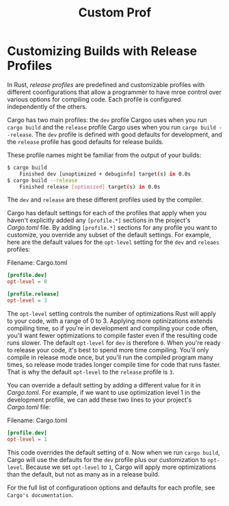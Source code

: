 #+title: Custom Prof

* Customizing Builds with Release Profiles
In Rust, /release profiles/ are predefined and customizable profiles with different coonfigurations that allow a programmer to have mroe control over various options for compiling code.
Each profile is configured independently of the others.

Cargo has two main profiles: the ~dev~ profile Cargoo uses when you run ~cargo build~ and the ~release~ profile Cargo uses when you run ~cargo build --release~.
The ~dev~ profile is defined with good defaults for development, and the ~release~ profile has good defaults for release builds.

These profile names might be familiar from the output of your builds:
#+begin_src bash
$ cargo build
    Finished dev [unoptimized + debuginfo] target(s) in 0.0s
$ cargo build --release
    Finished release [optimized] target(s) in 0.0s
#+end_src

The ~dev~ and ~release~ are these different profiles used by the compiler.

Cargo has default settings for each of the profiles that apply when you haven't explicitly added any ~[profile.*]~ sections in the project's /Cargo.toml/ file.
By adding ~[profile.*]~ sections for any profile you want to customize, you override any subset of the default settings.
For example, here are the default values for the ~opt-level~ setting for the ~dev~ and ~releaes~ profiles:

Filename: Cargo.toml
#+begin_src toml
[profile.dev]
opt-level = 0

[profile.release]
opt-level = 3
#+end_src

The ~opt-level~ setting controls the number of optimizations Rust will apply to your code, with a range of 0 to 3.
Applying more optinizations extends compiling time, so if you're in development and compiling your code often, you'll want fewer optimizations to compile faster even if the resulting code runs slower.
The default ~opt-level~ for ~dev~ is therefore ~0~.
When you're ready to release your code, it's best to spend more time compiling.
You'll only compile in release mode once, but you'll run the compiled program many times, so release mode trades longer compile time for code that runs faster.
That is why the default ~opt-level~ to the ~release~ profile is ~3~.

You can override a default setting by adding a different value for it in /Cargo.toml/.
For example, if we want to use optimization level 1 in the development profile, we can add these two lines to your project's /Cargo.toml/ file:

Filename: Cargo.toml
#+begin_src toml
[profile.dev]
opt-level = 1
#+end_src

This code overrides the default setting of ~0~.
Now when we run ~cargo build~, Cargo will use the defaults for the ~dev~ profile plus our customization to ~opt-level~.
Because we set ~opt-level~ to ~1~, Cargo will apply more optimizations than the default, but not as many as in a release build.

For the full list of configuratioon options and defaults for each profile, see ~Cargo's documentation~.
